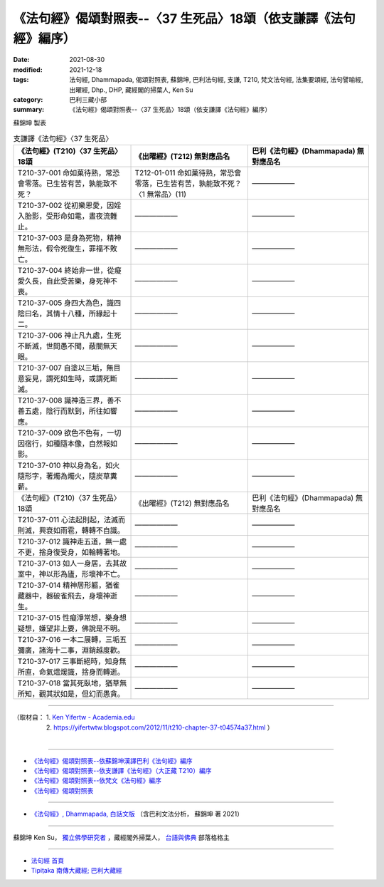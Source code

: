 ===================================================================
《法句經》偈頌對照表--〈37 生死品〉18頌（依支謙譯《法句經》編序）
===================================================================

:date: 2021-08-30
:modified: 2021-12-18
:tags: 法句經, Dhammapada, 偈頌對照表, 蘇錦坤, 巴利法句經, 支謙, T210, 梵文法句經, 法集要頌經, 法句譬喻經, 出曜經, Dhp., DHP, 藏經閣的掃葉人, Ken Su
:category: 巴利三藏小部
:summary: 《法句經》偈頌對照表--〈37 生死品〉18頌（依支謙譯《法句經》編序）


蘇錦坤 製表

.. list-table:: 支謙譯《法句經》〈37 生死品〉
   :widths: 33 33 34
   :header-rows: 1

   * - 《法句經》(T210)〈37 生死品〉18頌
     - 《出曜經》(T212) 無對應品名
     - 巴利《法句經》(Dhammapada) 無對應品名

   * - T210-37-001 命如菓待熟，常恐會零落。已生皆有苦，孰能致不死？
     - T212-01-011 命如菓待熟，常恐會零落，已生皆有苦，孰能致不死？〈1 無常品〉(11)
     - ——————

   * - T210-37-002 從初樂恩愛，因婬入胎影，受形命如電，晝夜流難止。
     - ——————
     - ——————

   * - T210-37-003 是身為死物，精神無形法，假令死復生，罪福不敗亡。
     - ——————
     - ——————

   * - T210-37-004 終始非一世，從癡愛久長，自此受苦樂，身死神不喪。
     - ——————
     - ——————

   * - T210-37-005 身四大為色，識四陰曰名，其情十八種，所緣起十二。
     - ——————
     - ——————

   * - T210-37-006 神止凡九處，生死不斷滅，世間愚不聞，蔽闇無天眼。
     - ——————
     - ——————

   * - T210-37-007 自塗以三垢，無目意妄見，謂死如生時，或謂死斷滅。
     - ——————
     - ——————

   * - T210-37-008 識神造三界，善不善五處，陰行而默到，所往如響應。
     - ——————
     - ——————

   * - T210-37-009 欲色不色有，一切因宿行，如種隨本像，自然報如影。
     - ——————
     - ——————

   * - T210-37-010 神以身為名，如火隨形字，著燭為燭火，隨炭草糞薪。
     - ——————
     - ——————

   * - 《法句經》(T210)〈37 生死品〉18頌
     - 《出曜經》(T212) 無對應品名
     - 巴利《法句經》(Dhammapada) 無對應品名

   * - T210-37-011 心法起則起，法滅而則滅，興衰如雨雹，轉轉不自識。
     - ——————
     - ——————

   * - T210-37-012 識神走五道，無一處不更，捨身復受身，如輪轉著地。
     - ——————
     - ——————

   * - T210-37-013 如人一身居，去其故室中，神以形為廬，形壞神不亡。
     - ——————
     - ——————

   * - T210-37-014 精神居形軀，猶雀藏器中，器破雀飛去，身壞神逝生。
     - ——————
     - ——————

   * - T210-37-015 性癡淨常想，樂身想疑想，嫌望非上要，佛說是不明。
     - ——————
     - ——————

   * - T210-37-016 一本二展轉，三垢五彌廣，諸海十二事，淵銷越度歡。
     - ——————
     - ——————

   * - T210-37-017 三事斷絕時，知身無所直，命氣熅煖識，捨身而轉逝。
     - ——————
     - ——————

   * - T210-37-018 當其死臥地，猶草無所知，觀其狀如是，但幻而愚貪。
     - ——————
     - ——————

------

| （取材自： 1. `Ken Yifertw - Academia.edu <https://www.academia.edu/39828478/T210_%E6%B3%95%E5%8F%A5%E7%B6%93_37_%E7%94%9F%E6%AD%BB%E5%93%81_%E5%B0%8D%E7%85%A7%E8%A1%A8>`__
| 　　　　　 2. https://yifertwtw.blogspot.com/2012/11/t210-chapter-37-t04574a37.html ）
| 

------

- `《法句經》偈頌對照表--依蘇錦坤漢譯巴利《法句經》編序 <{filename}dhp-correspondence-tables-pali%zh.rst>`_
- `《法句經》偈頌對照表--依支謙譯《法句經》（大正藏 T210）編序 <{filename}dhp-correspondence-tables-t210%zh.rst>`_
- `《法句經》偈頌對照表--依梵文《法句經》編序 <{filename}dhp-correspondence-tables-sanskrit%zh.rst>`_
- `《法句經》偈頌對照表 <{filename}dhp-correspondence-tables%zh.rst>`_

------

- `《法句經》, Dhammapada, 白話文版 <{filename}../dhp-Ken-Yifertw-Su/dhp-Ken-Y-Su%zh.rst>`_ （含巴利文法分析， 蘇錦坤 著 2021）

~~~~~~~~~~~~~~~~~~~~~~~~~~~~~~~~~~

蘇錦坤 Ken Su， `獨立佛學研究者 <https://independent.academia.edu/KenYifertw>`_ ，藏經閣外掃葉人， `台語與佛典 <http://yifertw.blogspot.com/>`_ 部落格格主

------

- `法句經 首頁 <{filename}../dhp%zh.rst>`__

- `Tipiṭaka 南傳大藏經; 巴利大藏經 <{filename}/articles/tipitaka/tipitaka%zh.rst>`__

..
  12-18 add: 取材自
  12-10 post; 12-10 rev. completed from the chapter 28 to the end (the chapter 39)
  2021-08-30 create rst; 0*-** post